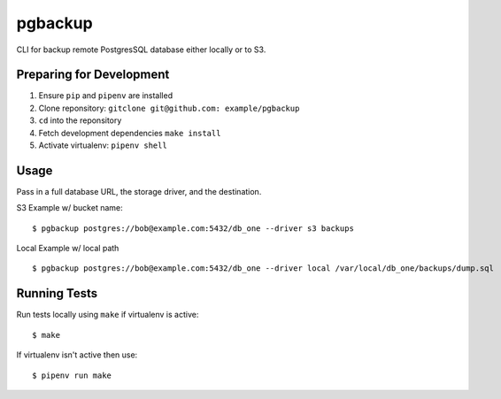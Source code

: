pgbackup
========

CLI for backup remote PostgresSQL database either locally or to S3.

Preparing for Development
-------------------------

1. Ensure ``pip`` and ``pipenv`` are installed
2. Clone reponsitory: ``gitclone git@github.com: example/pgbackup``
3. ``cd`` into the reponsitory
4. Fetch development dependencies ``make install``
5. Activate virtualenv: ``pipenv shell``

Usage
-----

Pass in a full database URL, the storage driver, and the destination.

S3 Example w/ bucket name:

::

    $ pgbackup postgres://bob@example.com:5432/db_one --driver s3 backups

Local Example w/ local path

::

    $ pgbackup postgres://bob@example.com:5432/db_one --driver local /var/local/db_one/backups/dump.sql


Running Tests
-------------

Run tests locally using ``make`` if virtualenv is active:

::

    $ make

If virtualenv isn't active then use:

::

    $ pipenv run make




